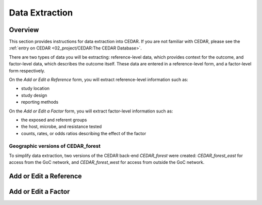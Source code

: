 

Data Extraction
===============

Overview
--------
This section provides instructions for data extraction into CEDAR. If you are not familiar with CEDAR, please see the :ref:`entry on CEDAR <02_project/CEDAR:The CEDAR Database>`.

There are two types of data you will be extracting: reference-level data, which provides context for the outcome, and factor-level data, which describes the outcome itself. These data are entered in a reference-level form, and a factor-level form respectively.

On the *Add or Edit a Reference* form, you will extract reference-level information such as:

- study location
- study design
- reporting methods

On the *Add or Edit a Factor* form, you will extract factor-level information such as:

- the exposed and referent groups
- the host, microbe, and resistance tested
- counts, rates, or odds ratios describing the effect of the factor

Geographic versions of CEDAR_forest
~~~~~~~~~~~~~~~~~~~~~~~~~~~~~~~~~~~
To simplify data extraction, two versions of the CEDAR back-end *CEDAR_forest* were created: *CEDAR_forest_east* for access from the GoC network, and *CEDAR_forest_west* for access from outside the GoC network.




Add or Edit a Reference
-----------------------


Add or Edit a Factor
--------------------


